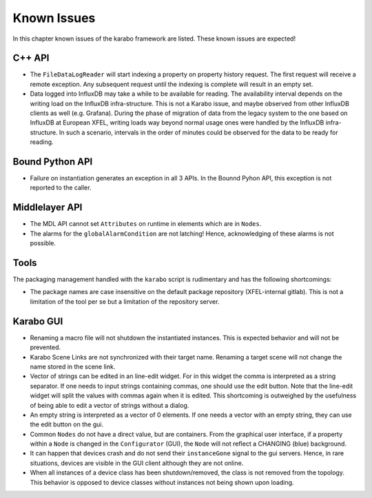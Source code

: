 .. _karaboKnownIssues:

************
Known Issues
************

In this chapter known issues of the karabo framework are listed. These
known issues are expected!

C++ API
=======

- The ``FileDataLogReader`` will start indexing a property on property history
  request. The first request will receive a remote exception. Any subsequent
  request until the indexing is complete will result in an empty set.

- Data logged into InfluxDB may take a while to be available for reading. The
  availability interval depends on the writing load on the InfluxDB
  infra-structure. This is not a Karabo issue, and maybe observed from other
  InfluxDB clients as well (e.g. Grafana). During the phase of migration of
  data from the legacy system to the one based on InfluxDB at European XFEL,
  writing loads way beyond normal usage ones were handled by the InfluxDB
  infra-structure. In such a scenario, intervals in the order of minutes could
  be observed for the data to be ready for reading.


Bound Python API
================

- Failure on instantiation generates an exception in all 3 APIs.
  In the Bounnd Pyhon API, this exception is not reported to the caller.

Middlelayer API
===============

- The MDL API cannot set ``Attributes`` on runtime in elements which are in ``Nodes``.
- The alarms for the ``globalAlarmCondition`` are not latching!
  Hence, acknowledging of these alarms is not possible.

Tools
=====

The packaging management handled with the ``karabo`` script is rudimentary and has the following shortcomings:

- The package names are case insensitive on the default package repository (XFEL-internal gitlab).
  This is not a limitation of the tool per se but a limitation of the repository server.

Karabo GUI
==========

- Renaming a macro file will not shutdown the instantiated instances. This is
  expected behavior and will not be prevented.
- Karabo Scene Links are not synchronized with their target name. Renaming a
  target scene will not change the name stored in the scene link.
- Vector of strings can be edited in an line-edit widget. For in this widget
  the comma is interpreted as a string separator.
  If one needs to input strings containing commas, one should use the edit button.
  Note that the line-edit widget will split the values with commas again when
  it is edited. This shortcoming is outweighed by the usefulness of being able
  to edit a vector of strings without a dialog.
- An empty string is interpreted as a vector of 0 elements. If one needs a vector
  with an empty string, they can use the edit button on the gui.
- Common ``Nodes`` do not have a direct value, but are containers. From the
  graphical user interface, if a property within a ``Node`` is changed
  in the ``Configurator`` (GUI), the ``Node`` will not reflect a CHANGING
  (blue) background.
- It can happen that devices crash and do not send their ``instanceGone`` signal
  to the gui servers. Hence, in rare situations, devices are visible in the
  GUI client although they are not online.
- When all instances of a device class has been shutdown/removed, the class is
  not removed from the topology. This behavior is opposed to device classes
  without instances not being shown upon loading.
